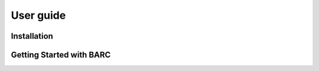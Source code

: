 User guide
==========

Installation
^^^^^^^^^^^^

Getting Started with BARC
^^^^^^^^^^^^^^^^^^^^^^^^^
